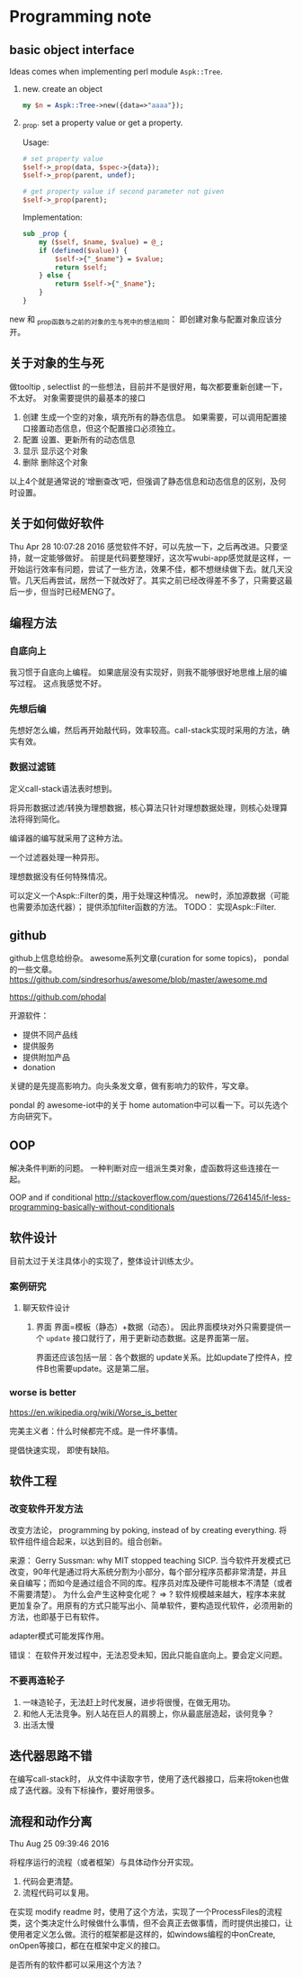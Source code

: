 * Programming note
** basic object interface
   Ideas comes when implementing perl module ~Aspk::Tree~.
   1. new. create an object
      #+begin_src perl
      my $n = Aspk::Tree->new({data=>"aaaa"});
      #+end_src
      
   2. _prop. set a property value or get a property.
      
      Usage:
      #+begin_src perl
      # set property value
      $self->_prop(data, $spec->{data});
      $self->_prop(parent, undef);
      
      # get property value if second parameter not given
      $self->_prop(parent);
      #+end_src
      
      Implementation:
      #+begin_src perl
      sub _prop {
          my ($self, $name, $value) = @_;
          if (defined($value)) {
              $self->{"_$name"} = $value;
              return $self;
          } else {
              return $self->{"_$name"};
          }
      }
      #+end_src

   new 和 _prop函数与之前的对象的生与死中的想法相同： 即创建对象与配置对象应该分开。 
   
** 关于对象的生与死
   做tooltip , selectlist 的一些想法，目前并不是很好用，每次都要重新创建一下，不太好。
   对象需要提供的最基本的接口
   1. 创建
      生成一个空的对象，填充所有的静态信息。
      如果需要，可以调用配置接口接置动态信息，但这个配置接口必须独立。
   2. 配置
      设置、更新所有的动态信息
   3. 显示
      显示这个对象
   4. 删除
      删除这个对象
    
   以上4个就是通常说的‘增删查改’吧，但强调了静态信息和动态信息的区别，及何时设置。

** 关于如何做好软件
   Thu Apr 28 10:07:28 2016
   感觉软件不好，可以先放一下，之后再改进。只要坚持，就一定能够做好。
   前提是代码要整理好，这次写wubi-app感觉就是这样，一开始运行效率有问题，尝试了一些方法，效果不佳，都不想继续做下去。就几天没管。几天后再尝试，居然一下就改好了。其实之前已经改得差不多了，只需要这最后一步，但当时已经MENG了。

** 编程方法
*** 自底向上
    我习惯于自底向上编程。 如果底层没有实现好，则我不能够很好地思维上层的编写过程。
    这点我感觉不好。
    
*** 先想后编
    先想好怎么编，然后再开始敲代码，效率较高。call-stack实现时采用的方法，确实有效。
*** 数据过滤链
    定义call-stack语法表时想到。
    
    将异形数据过滤/转换为理想数据，核心算法只针对理想数据处理，则核心处理算法将得到简化。

    编译器的编写就采用了这种方法。

    一个过滤器处理一种异形。

    理想数据没有任何特殊情况。

    可以定义一个Aspk::Filter的类，用于处理这种情况。 new时，添加源数据（可能也需要添加迭代器）； 提供添加filter函数的方法。
    TODO： 实现Aspk::Filter.

** github
   github上信息给纷杂。 awesome系列文章(curation for some topics)， pondal的一些文章。
   https://github.com/sindresorhus/awesome/blob/master/awesome.md
   
   https://github.com/phodal

   开源软件：
   - 提供不同产品线
   - 提供服务
   - 提供附加产品
   - donation
     
   关键的是先提高影响力。向头条发文章，做有影响力的软件，写文章。

   pondal 的 awesome-iot中的关于 home automation中可以看一下。可以先选个方向研究下。
   
** OOP
   解决条件判断的问题。
   一种判断对应一组派生类对象，虚函数将这些连接在一起。

   OOP and if conditional
   http://stackoverflow.com/questions/7264145/if-less-programming-basically-without-conditionals
** 软件设计
   目前太过于关注具体小的实现了，整体设计训练太少。
*** 案例研究
**** 聊天软件设计
     1. 界面
        界面=模板（静态）+数据（动态）。 因此界面模块对外只需要提供一个 ~update~ 接口就行了，用于更新动态数据。这是界面第一层。
        
        界面还应该包括一层：各个数据的 update关系。比如update了控件A，控件B也需要update。这是第二层。
     
*** worse is better
    https://en.wikipedia.org/wiki/Worse_is_better

    完美主义者：什么时候都完不成。是一件坏事情。

    提倡快速实现， 即使有缺陷。

** 软件工程
*** 改变软件开发方法
    改变方法论， programming by poking, instead of by creating everything.
    将软件组件组合起来，以达到目的。组合创新。

    来源：
    Gerry Sussman: why MIT stopped teaching SICP.
    当今软件开发模式已改变，90年代是通过将大系统分割为小部分，每个部分程序员都非常清楚，并且亲自编写；而如今是通过组合不同的库。程序员对库及硬件可能根本不清楚（或者不需要清楚）。
    为什么会产生这种变化呢？
    => ? 软件规模越来越大，程序本来就更加复杂了。用原有的方式只能写出小、简单软件，要构造现代软件，必须用新的方法，也即基于已有软件。

    adapter模式可能发挥作用。

    错误： 在软件开发过程中，无法忍受未知，因此只能自底向上。要会定义问题。

*** 不要再造轮子
    1. 一味造轮子，无法赶上时代发展，进步将很慢，在做无用功。
    2. 和他人无法竞争。别人站在巨人的肩膀上，你从最底层造起，谈何竞争？
    3. 出活太慢
    
** 迭代器思路不错
   在编写call-stack时， 从文件中读取字节，使用了迭代器接口，后来将token也做成了迭代器。没有下标操作，要好用很多。
   
** 流程和动作分离
   Thu Aug 25 09:39:46 2016

   将程序运行的流程（或者框架）与具体动作分开实现。
   1. 代码会更清楚。
   2. 流程代码可以复用。

   在实现 modify readme 时，使用了这个方法，实现了一个ProcessFiles的流程类，这个类决定什么时候做什么事情，但不会真正去做事情，而时提供出接口，让使用者定义怎么做。流行的框架都是这样的，如windows编程的中onCreate, onOpen等接口，都在在框架中定义的接口。

   是否所有的软件都可以采用这个方法？
   
